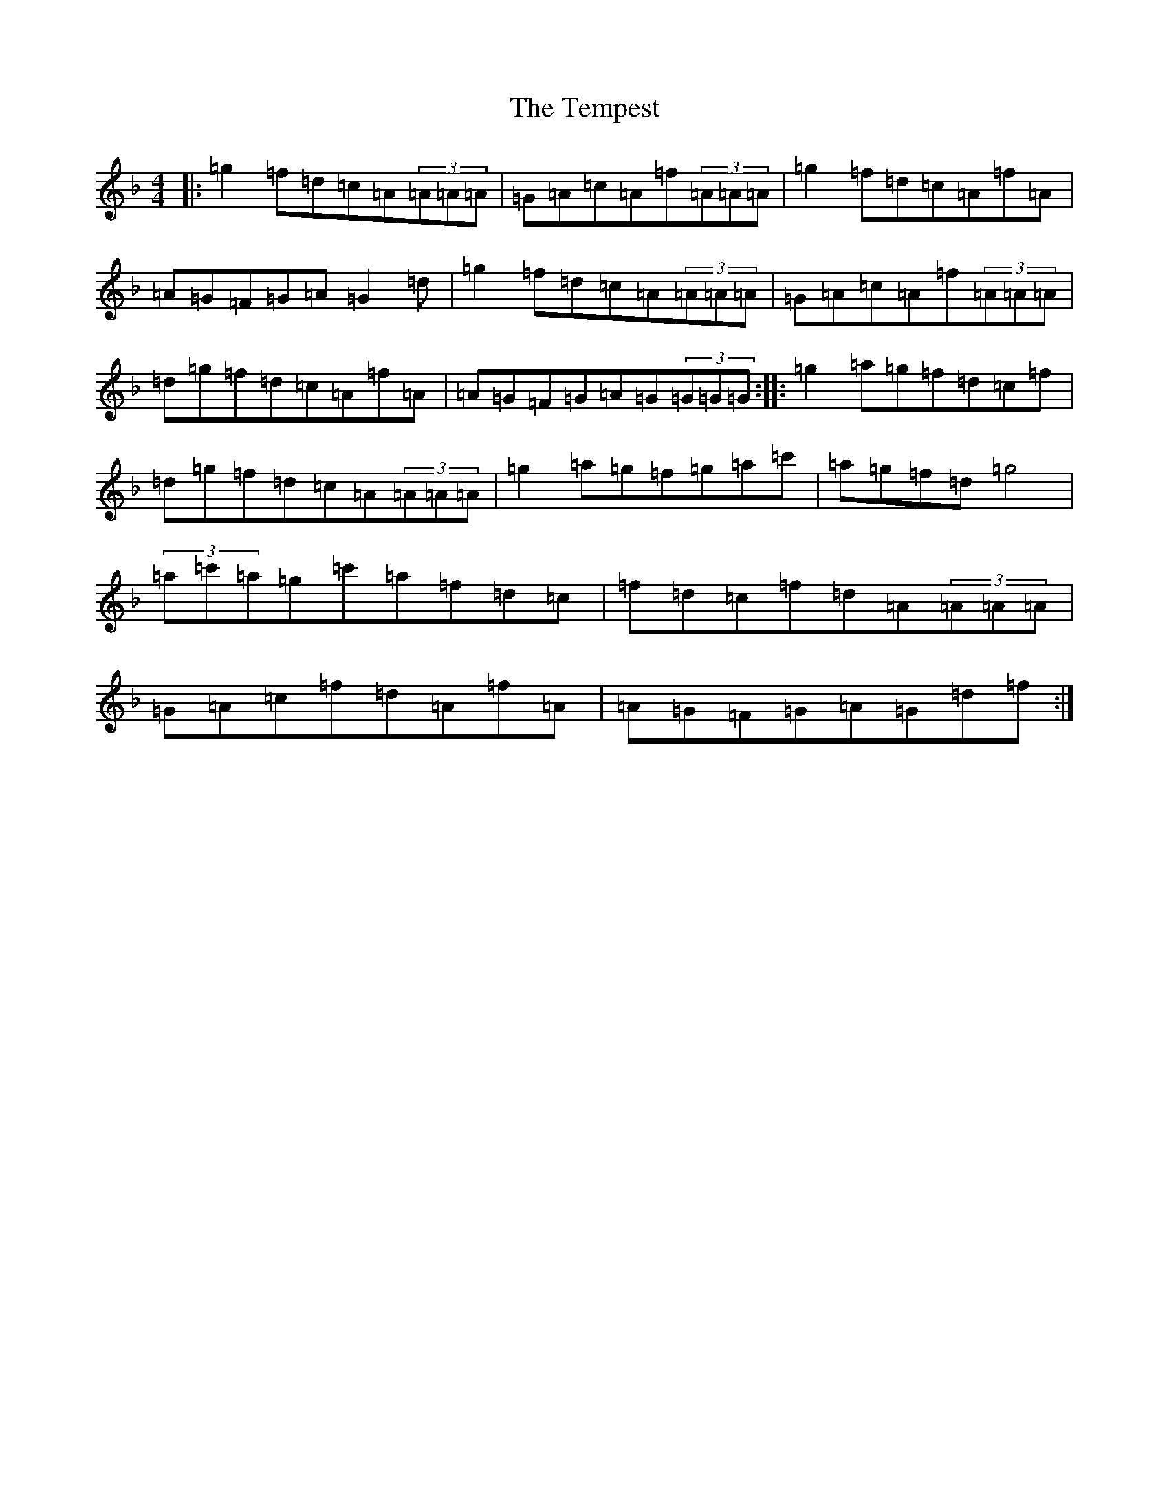 X: 20806
T: Tempest, The
S: https://thesession.org/tunes/1004#setting23275
Z: D Mixolydian
R: reel
M: 4/4
L: 1/8
K: C Mixolydian
|:=g2=f=d=c=A(3=A=A=A|=G=A=c=A=f(3=A=A=A|=g2=f=d=c=A=f=A|=A=G=F=G=A=G2=d|=g2=f=d=c=A(3=A=A=A|=G=A=c=A=f(3=A=A=A|=d=g=f=d=c=A=f=A|=A=G=F=G=A=G(3=G=G=G:||:=g2=a=g=f=d=c=f|=d=g=f=d=c=A(3=A=A=A|=g2=a=g=f=g=a=c'|=a=g=f=d=g4|(3=a=c'=a=g=c'=a=f=d=c|=f=d=c=f=d=A(3=A=A=A|=G=A=c=f=d=A=f=A|=A=G=F=G=A=G=d=f:|